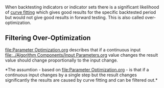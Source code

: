 When backtesting indicators or indicator sets there is a significant
likelihood of [[https://en.wikipedia.org/wiki/Curve_fitting][curve
fitting]] which gives good results for the specific backtested period
but would not give good results in forward testing. This is also called
over-optimization.

** Filtering Over-Optimization
   :PROPERTIES:
   :CUSTOM_ID: filtering-over-optimization
   :END:

[[file:Parameter Optimization.org]] describes that if a continuous input [[file:../Algorithm Components/Input Parameters.org]] value changes the result value should change proportionally
to the input change.

*The assumtion - based on [[file:Parameter Optimization.org]] - is that if a
continuous input changes by a single step but the result changes
significantly the results are caused by curve fitting and can be
filtered out.*

